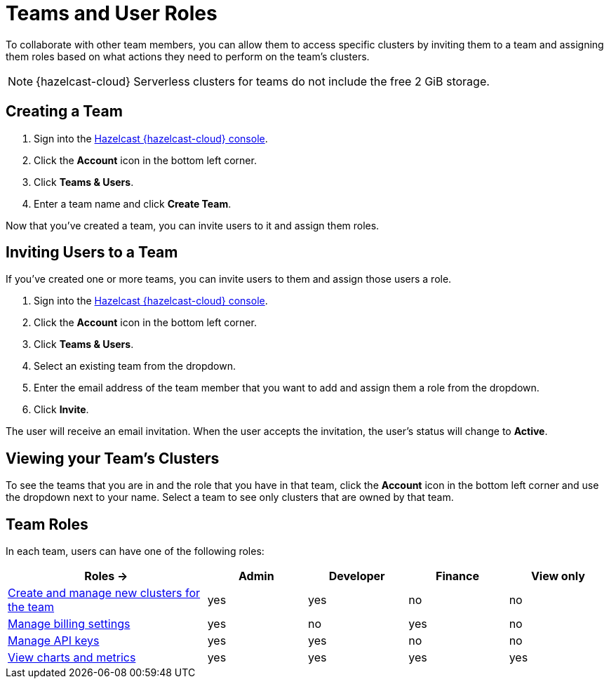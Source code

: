 = Teams and User Roles
:description: To collaborate with other team members, you can allow them to access specific clusters by inviting them to a team and assigning them roles based on what actions they need to perform on the team's clusters.
:cloud-tags: Manage Accounts
:cloud-title: Teams and Users
:cloud-order: 31

{description}

NOTE: {hazelcast-cloud} Serverless clusters for teams do not include the free 2 GiB storage.

== Creating a Team

. Sign into the link:{page-cloud-console}[Hazelcast {hazelcast-cloud} console,window=_blank].

. Click the *Account* icon in the bottom left corner.

. Click *Teams & Users*.

. Enter a team name and click *Create Team*.

Now that you've created a team, you can invite users to it and assign them roles.

== Inviting Users to a Team

If you've created one or more teams, you can invite users to them and assign those users a role.

. Sign into the link:{page-cloud-console}[Hazelcast {hazelcast-cloud} console,window=_blank].

. Click the *Account* icon in the bottom left corner.

. Click *Teams & Users*.

. Select an existing team from the dropdown.

. Enter the email address of the team member that you want to add and assign them a role from the dropdown.

. Click *Invite*.

The user will receive an email invitation. When the user accepts the invitation, the user's status will change to *Active*.

== Viewing your Team's Clusters

To see the teams that you are in and the role that you have in that team, click the *Account* icon in the bottom left corner and use the dropdown next to your name. Select a team to see only clusters that are owned by that team.

[[roles]]
== Team Roles

In each team, users can have one of the following roles:

[cols="2a,1a,1a,1a,1a"]
|===
|Roles ->|Admin|Developer|Finance|View only

|xref:create-serverless-cluster.adoc[Create and manage new clusters for the team]
|yes
|yes
|no
|no

|xref:payment-methods.adoc[Manage billing settings]
|yes
|no
|yes
|no

|xref:developer.adoc[Manage API keys]
|yes
|yes
|no
|no

|xref:charts-and-stats.adoc[View charts and metrics]
|yes
|yes
|yes
|yes

|===

